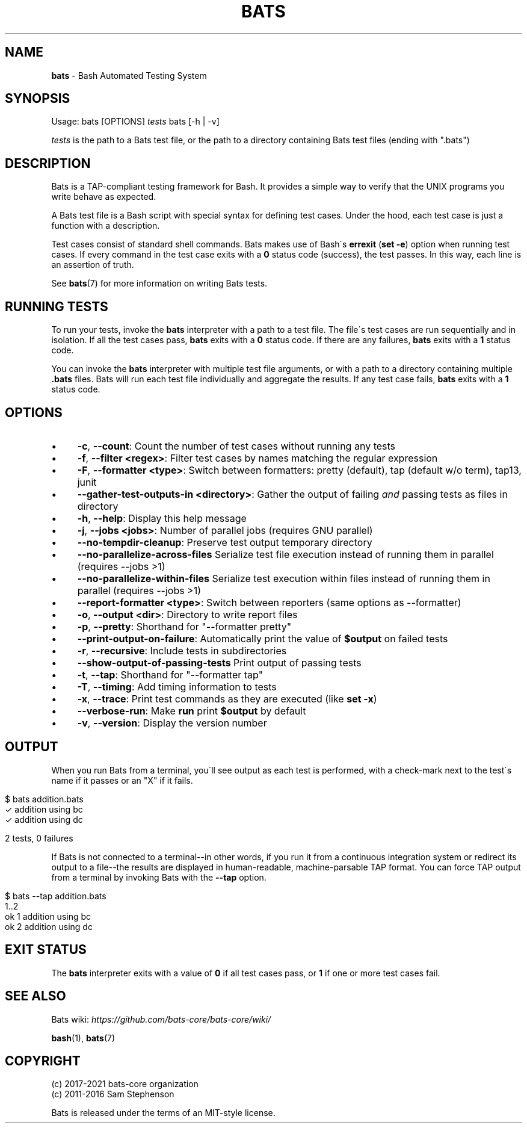 .\" generated with Ronn/v0.7.3
.\" http://github.com/rtomayko/ronn/tree/0.7.3
.
.TH "BATS" "1" "August 2021" "bats-core" "Bash Automated Testing System"
.
.SH "NAME"
\fBbats\fR \- Bash Automated Testing System
.
.SH "SYNOPSIS"
Usage: bats [OPTIONS] \fItests\fR bats [\-h | \-v]
.
.P
\fItests\fR is the path to a Bats test file, or the path to a directory containing Bats test files (ending with "\.bats")
.
.SH "DESCRIPTION"
Bats is a TAP\-compliant testing framework for Bash\. It provides a simple way to verify that the UNIX programs you write behave as expected\.
.
.P
A Bats test file is a Bash script with special syntax for defining test cases\. Under the hood, each test case is just a function with a description\.
.
.P
Test cases consist of standard shell commands\. Bats makes use of Bash\'s \fBerrexit\fR (\fBset \-e\fR) option when running test cases\. If every command in the test case exits with a \fB0\fR status code (success), the test passes\. In this way, each line is an assertion of truth\.
.
.P
See \fBbats\fR(7) for more information on writing Bats tests\.
.
.SH "RUNNING TESTS"
To run your tests, invoke the \fBbats\fR interpreter with a path to a test file\. The file\'s test cases are run sequentially and in isolation\. If all the test cases pass, \fBbats\fR exits with a \fB0\fR status code\. If there are any failures, \fBbats\fR exits with a \fB1\fR status code\.
.
.P
You can invoke the \fBbats\fR interpreter with multiple test file arguments, or with a path to a directory containing multiple \fB\.bats\fR files\. Bats will run each test file individually and aggregate the results\. If any test case fails, \fBbats\fR exits with a \fB1\fR status code\.
.
.SH "OPTIONS"
.
.IP "\(bu" 4
\fB\-c\fR, \fB\-\-count\fR: Count the number of test cases without running any tests
.
.IP "\(bu" 4
\fB\-f\fR, \fB\-\-filter <regex>\fR: Filter test cases by names matching the regular expression
.
.IP "\(bu" 4
\fB\-F\fR, \fB\-\-formatter <type>\fR: Switch between formatters: pretty (default), tap (default w/o term), tap13, junit
.
.IP "\(bu" 4
\fB\-\-gather\-test\-outputs\-in <directory>\fR: Gather the output of failing \fIand\fR passing tests as files in directory
.
.IP "\(bu" 4
\fB\-h\fR, \fB\-\-help\fR: Display this help message
.
.IP "\(bu" 4
\fB\-j\fR, \fB\-\-jobs <jobs>\fR: Number of parallel jobs (requires GNU parallel)
.
.IP "\(bu" 4
\fB\-\-no\-tempdir\-cleanup\fR: Preserve test output temporary directory
.
.IP "\(bu" 4
\fB\-\-no\-parallelize\-across\-files\fR Serialize test file execution instead of running them in parallel (requires \-\-jobs >1)
.
.IP "\(bu" 4
\fB\-\-no\-parallelize\-within\-files\fR Serialize test execution within files instead of running them in parallel (requires \-\-jobs >1)
.
.IP "\(bu" 4
\fB\-\-report\-formatter <type>\fR: Switch between reporters (same options as \-\-formatter)
.
.IP "\(bu" 4
\fB\-o\fR, \fB\-\-output <dir>\fR: Directory to write report files
.
.IP "\(bu" 4
\fB\-p\fR, \fB\-\-pretty\fR: Shorthand for "\-\-formatter pretty"
.
.IP "\(bu" 4
\fB\-\-print\-output\-on\-failure\fR: Automatically print the value of \fB$output\fR on failed tests
.
.IP "\(bu" 4
\fB\-r\fR, \fB\-\-recursive\fR: Include tests in subdirectories
.
.IP "\(bu" 4
\fB\-\-show\-output\-of\-passing\-tests\fR Print output of passing tests
.
.IP "\(bu" 4
\fB\-t\fR, \fB\-\-tap\fR: Shorthand for "\-\-formatter tap"
.
.IP "\(bu" 4
\fB\-T\fR, \fB\-\-timing\fR: Add timing information to tests
.
.IP "\(bu" 4
\fB\-x\fR, \fB\-\-trace\fR: Print test commands as they are executed (like \fBset \-x\fR)
.
.IP "\(bu" 4
\fB\-\-verbose\-run\fR: Make \fBrun\fR print \fB$output\fR by default
.
.IP "\(bu" 4
\fB\-v\fR, \fB\-\-version\fR: Display the version number
.
.IP "" 0
.
.SH "OUTPUT"
When you run Bats from a terminal, you\'ll see output as each test is performed, with a check\-mark next to the test\'s name if it passes or an "X" if it fails\.
.
.IP "" 4
.
.nf

$ bats addition\.bats
 ✓ addition using bc
 ✓ addition using dc

2 tests, 0 failures
.
.fi
.
.IP "" 0
.
.P
If Bats is not connected to a terminal\-\-in other words, if you run it from a continuous integration system or redirect its output to a file\-\-the results are displayed in human\-readable, machine\-parsable TAP format\. You can force TAP output from a terminal by invoking Bats with the \fB\-\-tap\fR option\.
.
.IP "" 4
.
.nf

$ bats \-\-tap addition\.bats
1\.\.2
ok 1 addition using bc
ok 2 addition using dc
.
.fi
.
.IP "" 0
.
.SH "EXIT STATUS"
The \fBbats\fR interpreter exits with a value of \fB0\fR if all test cases pass, or \fB1\fR if one or more test cases fail\.
.
.SH "SEE ALSO"
Bats wiki: \fIhttps://github\.com/bats\-core/bats\-core/wiki/\fR
.
.P
\fBbash\fR(1), \fBbats\fR(7)
.
.SH "COPYRIGHT"
(c) 2017\-2021 bats\-core organization
.
.br
(c) 2011\-2016 Sam Stephenson
.
.P
Bats is released under the terms of an MIT\-style license\.
